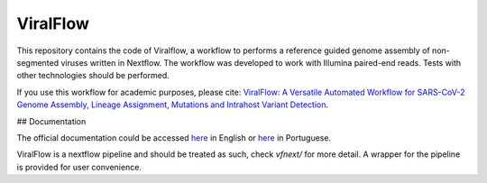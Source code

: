 ViralFlow
=========

This repository contains the code of Viralflow, a workflow to performs a reference guided genome assembly of non-segmented viruses written in Nextflow. The workflow was developed to work with Illumina paired-end reads. Tests with other technologies should be performed.

If you use this workflow for academic purposes, please cite: `ViralFlow: A Versatile Automated Workflow for SARS-CoV-2 Genome Assembly, Lineage Assignment, Mutations and Intrahost Variant Detection <https://www.mdpi.com/1999-4915/14/2/217>`_.

## Documentation

The official documentation could be accessed `here <https://viralflow.github.io/index-en.html>`_ in English or `here <https://viralflow.github.io/>`_ in Portuguese.

ViralFlow is a nextflow pipeline and should be treated as such, check `vfnext/` for more detail. 
A wrapper for the pipeline is provided for user convenience.
